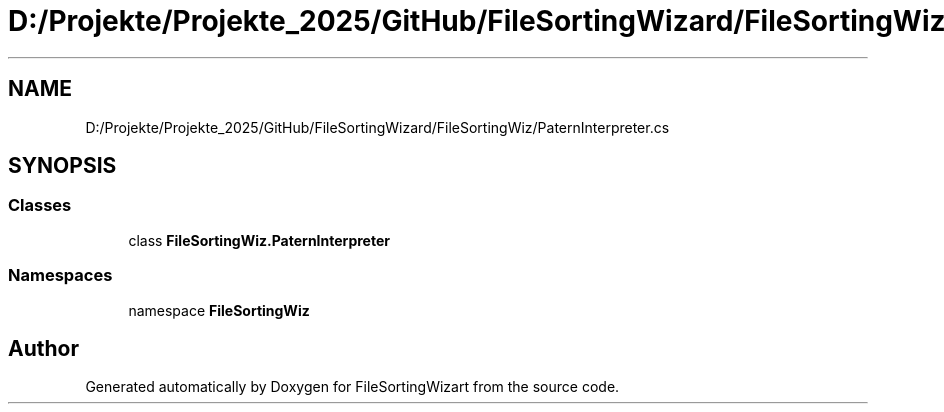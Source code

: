 .TH "D:/Projekte/Projekte_2025/GitHub/FileSortingWizard/FileSortingWiz/PaternInterpreter.cs" 3 "Version 0.1.0" "FileSortingWizart" \" -*- nroff -*-
.ad l
.nh
.SH NAME
D:/Projekte/Projekte_2025/GitHub/FileSortingWizard/FileSortingWiz/PaternInterpreter.cs
.SH SYNOPSIS
.br
.PP
.SS "Classes"

.in +1c
.ti -1c
.RI "class \fBFileSortingWiz\&.PaternInterpreter\fP"
.br
.in -1c
.SS "Namespaces"

.in +1c
.ti -1c
.RI "namespace \fBFileSortingWiz\fP"
.br
.in -1c
.SH "Author"
.PP 
Generated automatically by Doxygen for FileSortingWizart from the source code\&.
